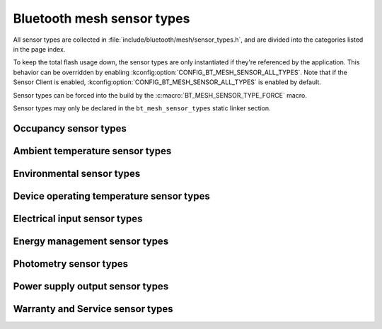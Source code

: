.. _bt_mesh_sensor_types_readme:

Bluetooth mesh sensor types
###########################

All sensor types are collected in :file:`include/bluetooth/mesh/sensor_types.h`, and are divided into the categories listed in the page index.

To keep the total flash usage down, the sensor types are only instantiated if they're referenced by the application.
This behavior can be overridden by enabling :kconfig:option:`CONFIG_BT_MESH_SENSOR_ALL_TYPES`.
Note that if the Sensor Client is enabled, :kconfig:option:`CONFIG_BT_MESH_SENSOR_ALL_TYPES` is enabled by default.

Sensor types can be forced into the build by the :c:macro:`BT_MESH_SENSOR_TYPE_FORCE` macro.

Sensor types may only be declared in the ``bt_mesh_sensor_types`` static linker section.

.. doxygengroup:: bt_mesh_sensor_types
   :project: nrf
   :content-only:

.. _bt_mesh_sensor_types_occupancy_readme:

Occupancy sensor types
**********************

.. doxygengroup:: bt_mesh_sensor_types_occupancy
   :project: nrf
   :members:
   :content-only:

.. _bt_mesh_sensor_types_ambient_temperature_readme:

Ambient temperature sensor types
********************************

.. doxygengroup:: bt_mesh_sensor_types_ambient_temperature
   :project: nrf
   :members:
   :content-only:

.. _bt_mesh_sensor_types_environmental_readme:

Environmental sensor types
**************************

.. doxygengroup:: bt_mesh_sensor_types_environmental
   :project: nrf
   :members:
   :content-only:

.. _bt_mesh_sensor_types_device_operating_temperature_readme:

Device operating temperature sensor types
*****************************************

.. doxygengroup:: bt_mesh_sensor_types_device_operating_temperature
   :project: nrf
   :members:
   :content-only:

.. _bt_mesh_sensor_types_electrical_input_readme:

Electrical input sensor types
*****************************

.. doxygengroup:: bt_mesh_sensor_types_electrical_input
   :project: nrf
   :members:
   :content-only:

.. _bt_mesh_sensor_types_energy_management_readme:

Energy management sensor types
******************************

.. doxygengroup:: bt_mesh_sensor_types_energy_management
   :project: nrf
   :members:
   :content-only:

.. _bt_mesh_sensor_types_photometry_readme:

Photometry sensor types
***********************

.. doxygengroup:: bt_mesh_sensor_types_photometry
   :project: nrf
   :members:
   :content-only:

.. _bt_mesh_sensor_types_power_supply_output_readme:

Power supply output sensor types
********************************

.. doxygengroup:: bt_mesh_sensor_types_power_supply_output
   :project: nrf
   :members:
   :content-only:

.. _bt_mesh_sensor_types_warranty_and_service_readme:

Warranty and Service sensor types
*********************************

.. doxygengroup:: bt_mesh_sensor_types_warranty_and_service
   :project: nrf
   :members:
   :content-only:
